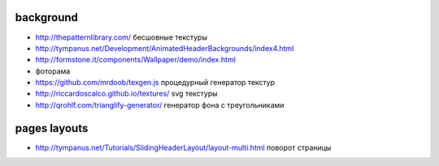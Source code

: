 background
---------------

+ http://thepatternlibrary.com/ бесшовные текстуры
+ http://tympanus.net/Development/AnimatedHeaderBackgrounds/index4.html
+ http://formstone.it/components/Wallpaper/demo/index.html 
+ фоторама
+ https://github.com/mrdoob/texgen.js процедурный генератор текстур
+ http://riccardoscalco.github.io/textures/ svg текстуры
+ http://qrohlf.com/trianglify-generator/ генератор фона с треугольниками

pages layouts
---------------
+ http://tympanus.net/Tutorials/SlidingHeaderLayout/layout-multi.html поворот страницы